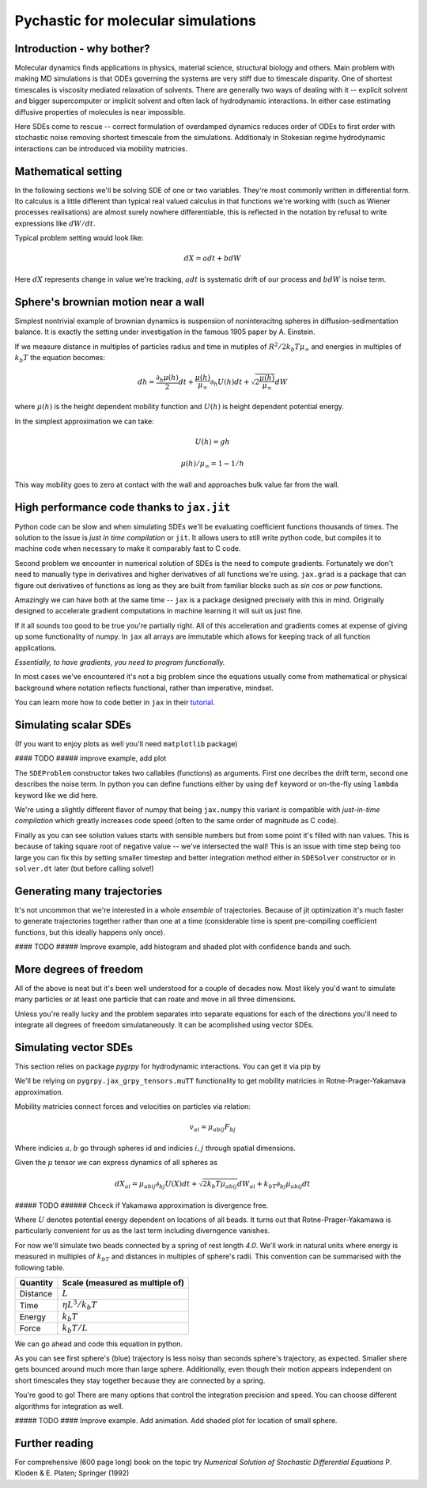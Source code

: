 Pychastic for molecular simulations
===================================

Introduction - why bother?
''''''''''''''''''''''''''

Molecular dynamics finds applications in physics, material science, structural
biology and others. Main problem with making MD simulations is that ODEs
governing the systems are very stiff due to timescale disparity. One of shortest
timescales is viscosity mediated relaxation of solvents. There are generally two
ways of dealing with it -- explicit solvent and bigger supercomputer or implicit
solvent and often lack of hydrodynamic interactions. In either case estimating
diffusive properties of molecules is near impossible.

Here SDEs come to rescue -- correct formulation of overdamped dynamics reduces
order of ODEs to first order with stochastic noise removing shortest timescale
from the simulations. Additionaly in Stokesian regime hydrodynamic interactions
can be introduced via mobility matricies.

Mathematical setting
''''''''''''''''''''

In the following sections we'll be solving SDE of one or two variables. They're
most commonly written in differential form. Ito calculus is a little different
than typical real valued calculus in that functions we're working with (such as
Wiener processes realisations) are almost surely nowhere differentiable, this is
reflected in the notation by refusal to write expressions like :math:`dW/dt`.

Typical problem setting would look like:

.. math::

  dX = a dt + b dW

Here :math:`dX` represents change in value we're tracking, :math:`a dt` is 
systematic drift of our process and :math:`b dW` is noise term.

Sphere's brownian motion near a wall
''''''''''''''''''''''''''''''''''''

Simplest nontrivial example of brownian dynamics is suspension of noninteracitng
spheres in diffusion-sedimentation balance. It is exactly the setting under 
investigation in the famous 1905 paper by A. Einstein.

If we measure distance in multiples of particles radius and time in mutiples of 
:math:`R^2 / 2 k_b T \mu_\infty` and energies in multiples of :math:`k_b T` the 
equation becomes:

.. math ::
  dh = \frac{\partial_h \mu(h)}{2} dt 
  + \frac{\mu(h)}{\mu_\infty}\partial_h U(h) dt
  + \sqrt{2\frac{\mu(h)}{\mu_\infty}} dW

where :math:`\mu(h)` is the height dependent mobility function and :math:`U(h)` 
is height dependent potential energy.

In the simplest approximation we can take:

.. math ::
  U(h) = g h

  \mu(h) / \mu_\infty = 1 - 1/h

This way mobility goes to zero at contact with the wall and approaches bulk 
value far from the wall.

High performance code thanks to ``jax.jit``
'''''''''''''''''''''''''''''''''''''''''''

Python code can be slow and when simulating SDEs we'll be evaluating coefficient
functions thousands of times. The solution to the issue is *just in time 
compilation* or ``jit``. It allows users to still write python code, but compiles
it to machine code when necessary to make it comparably fast to C code.

Second problem we encounter in numerical solution of SDEs is the need to compute
gradients. Fortunately we don't need to manually type in derivatives and higher
derivatives of all functions we're using. ``jax.grad`` is a package that can 
figure out derivatives of functions as long as they are built from familiar 
blocks such as `sin` `cos` or `pow` functions.

Amazingly we can have both at the same time -- ``jax`` is a package designed 
precisely with this in mind. Originally designed to accelerate gradient 
computations in machine learning it will suit us just fine.

If it all sounds too good to be true you're partially right. All of this 
acceleration and gradients comes at expense of giving up some functionality of 
numpy. In ``jax`` all arrays are immutable which allows for keeping track of all
function applications.

*Essentially, to have gradients, you need to program functionally.*

In most cases we've encountered it's not a big problem since the equations 
usually come from mathematical or physical background where notation reflects
functional, rather than imperative, mindset.

You can learn more how to code better in ``jax`` in their `tutorial <https://jax.readthedocs.io>`_.

Simulating scalar SDEs
''''''''''''''''''''''

(If you want to enjoy plots as well you'll need ``matplotlib`` package)

.. prompt:: python >>> auto

  >>> import pychastic
  >>> import jax.numpy as np #to make jit acceleration possible
  >>> g = 2.0 # units are [k_b T / sphere size]
  >>> problem = pychastic.sde_problem.SDEProblem(
      lambda x: (1.0 / x**2) - (1.0-1.0/x)*g,
      lambda x: np.sqrt(2.0*(1.0-1.0/x)),
      1.5,
      50.0
      )
  >>> solver = pychastic.sde_solver.SDESolver()
  >>> trajectory = solver.solve(problem)
  >>> trajectory
  {'time_values': array([0.000e+00, 1.000e-02, ..., 5.001e+01]), 
  'solution_values': array([1.5, 1.49303699, ..., nan]), 
  'wiener_values': array([ 0., 0.01052365, ...])} #some values are random
  >>> import matplotlib.pyplot as plt
  >>> plt.plot(trajectory['time_values'],trajectory['solution_values'])
  >>> plt.show()

#### TODO ##### improve example, add plot

The ``SDEProblem`` constructor takes two callables (functions) as arguments. 
First one decribes the drift term, second one describes the noise term. In 
python you can define functions either by using ``def`` keyword or on-the-fly 
using ``lambda`` keyword like we did here.

We're using a slightly different flavor of numpy that being ``jax.numpy`` this
variant is compatible with *just-in-time compilation* which greatly increases
code speed (often to the same order of magnitude as C code).

Finally as you can see solution values starts with sensible numbers but from 
some point  it's filled with ``nan`` values. This is because of taking square 
root of negative value -- we've intersected the wall! This is an issue with time 
step being too large you can fix this by setting smaller timestep and better 
integration method either in ``SDESolver`` constructor or in ``solver.dt`` 
later (but before calling solve!)

Generating many trajectories
''''''''''''''''''''''''''''

It's not uncommon that we're interested in a whole *ensemble* of trajectories.
Because of jit optimization it's much faster to generate trajectories together
rather than one at a time (considerable time is spent pre-compiling coefficient
functions, but this ideally happens only once).

.. prompt:: python >>> auto

  >>> import pychastic
  >>> import jax.numpy as np
  >>> g = 2.0
  >>> problem = pychastic.sde_problem.SDEProblem(
      lambda x: (1.0 / x**2) - (1.0-1.0/x)*g,
      lambda x: np.sqrt(2.0*(1.0-1.0/x)),
      1.5,
      0.5
      )
  >>> solver = pychastic.sde_solver.SDESolver(dt = 0.001)
  >>> trajectories = solver.solve_many(problem,500)
  >>> import matplotlib.pyplot as plt
  >>> plt.hist(trajectories['solution_values'][:,-1].flatten())
  >>> plt.show()


#### TODO ##### Improve example, add histogram and shaded plot with confidence bands and such.

More degrees of freedom
'''''''''''''''''''''''

All of the above is neat but it's been well understood for a couple of decades 
now. Most likely you'd want to simulate many particles or at least one particle
that can roate and move in all three dimensions.

Unless you're really lucky and the problem separates into separate equations for
each of the directions you'll need to integrate all degrees of freedom 
simulataneously. It can be acomplished using vector SDEs.

Simulating vector SDEs
''''''''''''''''''''''

This section relies on package `pygrpy` for hydrodynamic interactions.
You can get it via pip by

.. prompt:: bash $ auto

  $ python3 -m pip install pygrpy

We'll be relying on ``pygrpy.jax_grpy_tensors.muTT`` functionality to get mobility
matricies in Rotne-Prager-Yakamava approximation.

Mobility matricies connect forces and velocities on particles via relation:

.. math::
    v_{ai} = \mu_{abij} F_{bj}

Where indicies :math:`a,b` go through spheres id and indicies :math:`i,j` 
through spatial dimensions.

Given the :math:`\mu` tensor we can express dynamics of all spheres as

.. math::
    dX_{ai} = \mu_{abij} \partial_{bj} U(X) dt + \sqrt{2 k_b T \mu_{abij}} dW_{ai} + k_bT \partial_{bj} \mu_{abij} dt

##### TODO ###### Chceck if Yakamawa approximation is divergence free.

Where :math:`U` denotes potential energy dependent on locations of all beads. It
turns out that Rotne-Prager-Yakamawa is particularly convenient for us as the 
last term including diverngence vanishes.

For now we'll simulate two beads connected by a spring of rest length `4.0`. 
We'll work in natural units where energy is measured in multiples of :math:`k_bT`
and distances in multiples of sphere's radii. This convention can be summarised with
the following table.

======== ===============================
Quantity Scale (measured as multiple of)
======== ===============================
Distance :math:`L`
Time     :math:`\eta L^3 / k_b T`
Energy   :math:`k_b T`
Force    :math:`k_b T / L`
======== ===============================


We can go ahead and code this equation in python.

.. prompt::
    :language: python
    :prompts: >>>,...
    :modifiers: auto

    >>> import pychastic                   # solving sde
    >>> import pygrpy.jax_grpy_tensors     # hydrodynamic interactions
    >>> import jax.numpy as jnp            # jax array operations
    >>> import jax                         # taking gradients
    >>> import matplotlib.pyplot as plt    # plotting

    >>> radii = jnp.array([1.0,0.2]) # sizes of spheres we're using
    ... def u_ene(x): # potential energy shape
    ...      locations = jnp.reshape(x,(2,3))
    ...      distance = jnp.sqrt(jnp.sum((locations[0] - locations[1])**2))
    ...      return (distance-4.0)**2
    ...
    >>> def drift(x):
    ...      locations = jnp.reshape(x,(2,3))
    ...      mu = pygrpy.jax_grpy_tensors.muTT(locations,radii)
    ...      force = -jax.grad(u_ene)(x)
    ...      return jnp.matmul(mu,force)
    ...
    >>> def noise(x):
    ...      locations = jnp.reshape(x,(2,3))
    ...      mu = pygrpy.jax_grpy_tensors.muTT(locations,radii)
    ...      return jnp.sqrt(2)*jnp.linalg.cholesky(mu)
    ...
    >>> problem = pychastic.sde_problem.SDEProblem(
    ...       drift,
    ...       noise,
    ...       x0 = jnp.reshape(jnp.array([[0.,0.,0.],[0.,0.,4.]]),(6,)),
    ...       tmax = 500.0)

    >>> solver = pychastic.sde_solver.SDESolver()
    >>> trajectory = solver.solve(problem) # takes about 10 seconds

    >>> plt.plot(trajectory['time_values'],trajectory['solution_values'][:,0])
    >>> plt.plot(trajectory['time_values'],trajectory['solution_values'][:,3])
    >>> plt.show()

.. image:: tutorial_brownian_twospheres.png

As you can see first sphere's (blue) trajectory is less noisy than seconds 
sphere's trajectory, as expected. Smaller shere gets bounced around much more
than large sphere. Additionally, even though their motion appears independent
on short timescales they stay together because they are connected by a spring.

You're good to go! There are many options that control the integration precision
and speed. You can choose different algorithms for integration as well.


##### TODO #### Improve example. Add animation. Add shaded plot for location of small sphere.


Further reading
'''''''''''''''

For comprehensive (600 page long) book on the topic try *Numerical Solution of
Stochastic Differential Equations* P. Kloden & E. Platen; Springer (1992)

